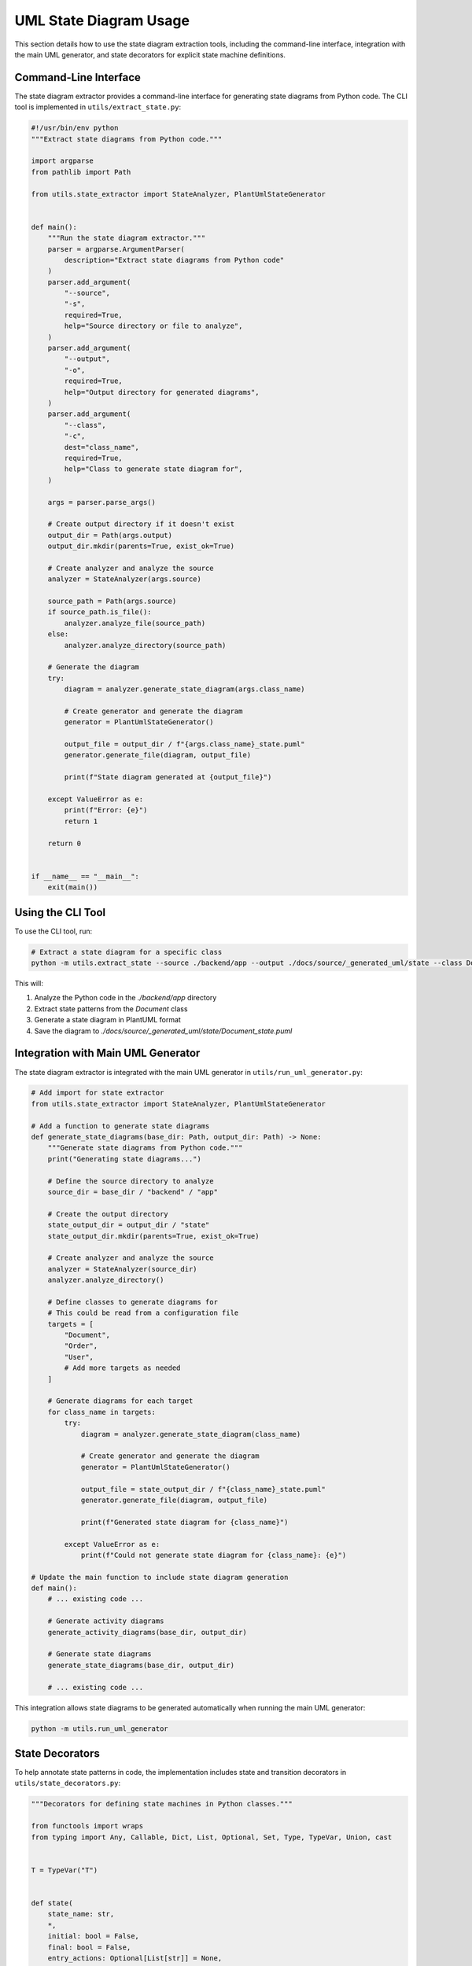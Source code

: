 UML State Diagram Usage
=====================

This section details how to use the state diagram extraction tools, including the command-line interface, integration with the main UML generator, and state decorators for explicit state machine definitions.

Command-Line Interface
-------------------

The state diagram extractor provides a command-line interface for generating state diagrams from Python code. The CLI tool is implemented in ``utils/extract_state.py``:

.. code-block:: python

    #!/usr/bin/env python
    """Extract state diagrams from Python code."""
    
    import argparse
    from pathlib import Path
    
    from utils.state_extractor import StateAnalyzer, PlantUmlStateGenerator
    
    
    def main():
        """Run the state diagram extractor."""
        parser = argparse.ArgumentParser(
            description="Extract state diagrams from Python code"
        )
        parser.add_argument(
            "--source",
            "-s",
            required=True,
            help="Source directory or file to analyze",
        )
        parser.add_argument(
            "--output",
            "-o",
            required=True,
            help="Output directory for generated diagrams",
        )
        parser.add_argument(
            "--class",
            "-c",
            dest="class_name",
            required=True,
            help="Class to generate state diagram for",
        )
        
        args = parser.parse_args()
        
        # Create output directory if it doesn't exist
        output_dir = Path(args.output)
        output_dir.mkdir(parents=True, exist_ok=True)
        
        # Create analyzer and analyze the source
        analyzer = StateAnalyzer(args.source)
        
        source_path = Path(args.source)
        if source_path.is_file():
            analyzer.analyze_file(source_path)
        else:
            analyzer.analyze_directory(source_path)
        
        # Generate the diagram
        try:
            diagram = analyzer.generate_state_diagram(args.class_name)
            
            # Create generator and generate the diagram
            generator = PlantUmlStateGenerator()
            
            output_file = output_dir / f"{args.class_name}_state.puml"
            generator.generate_file(diagram, output_file)
            
            print(f"State diagram generated at {output_file}")
            
        except ValueError as e:
            print(f"Error: {e}")
            return 1
        
        return 0
    
    
    if __name__ == "__main__":
        exit(main())

Using the CLI Tool
---------------

To use the CLI tool, run:

.. code-block:: bash

    # Extract a state diagram for a specific class
    python -m utils.extract_state --source ./backend/app --output ./docs/source/_generated_uml/state --class Document

This will:

1. Analyze the Python code in the `./backend/app` directory
2. Extract state patterns from the `Document` class
3. Generate a state diagram in PlantUML format
4. Save the diagram to `./docs/source/_generated_uml/state/Document_state.puml`

Integration with Main UML Generator
--------------------------------

The state diagram extractor is integrated with the main UML generator in ``utils/run_uml_generator.py``:

.. code-block:: python

    # Add import for state extractor
    from utils.state_extractor import StateAnalyzer, PlantUmlStateGenerator
    
    # Add a function to generate state diagrams
    def generate_state_diagrams(base_dir: Path, output_dir: Path) -> None:
        """Generate state diagrams from Python code."""
        print("Generating state diagrams...")
        
        # Define the source directory to analyze
        source_dir = base_dir / "backend" / "app"
        
        # Create the output directory
        state_output_dir = output_dir / "state"
        state_output_dir.mkdir(parents=True, exist_ok=True)
        
        # Create analyzer and analyze the source
        analyzer = StateAnalyzer(source_dir)
        analyzer.analyze_directory()
        
        # Define classes to generate diagrams for
        # This could be read from a configuration file
        targets = [
            "Document",
            "Order",
            "User",
            # Add more targets as needed
        ]
        
        # Generate diagrams for each target
        for class_name in targets:
            try:
                diagram = analyzer.generate_state_diagram(class_name)
                
                # Create generator and generate the diagram
                generator = PlantUmlStateGenerator()
                
                output_file = state_output_dir / f"{class_name}_state.puml"
                generator.generate_file(diagram, output_file)
                
                print(f"Generated state diagram for {class_name}")
                
            except ValueError as e:
                print(f"Could not generate state diagram for {class_name}: {e}")
    
    # Update the main function to include state diagram generation
    def main():
        # ... existing code ...
        
        # Generate activity diagrams
        generate_activity_diagrams(base_dir, output_dir)
        
        # Generate state diagrams
        generate_state_diagrams(base_dir, output_dir)
        
        # ... existing code ...

This integration allows state diagrams to be generated automatically when running the main UML generator:

.. code-block:: bash

    python -m utils.run_uml_generator

State Decorators
-------------

To help annotate state patterns in code, the implementation includes state and transition decorators in ``utils/state_decorators.py``:

.. code-block:: python

    """Decorators for defining state machines in Python classes."""
    
    from functools import wraps
    from typing import Any, Callable, Dict, List, Optional, Set, Type, TypeVar, Union, cast
    
    
    T = TypeVar("T")
    
    
    def state(
        state_name: str,
        *,
        initial: bool = False,
        final: bool = False,
        entry_actions: Optional[List[str]] = None,
        exit_actions: Optional[List[str]] = None,
    ) -> Callable[[T], T]:
        """Decorator to mark a method as a state handler.
        
        Args:
            state_name: Name of the state
            initial: Whether this is the initial state
            final: Whether this is a final state
            entry_actions: Actions to perform when entering this state
            exit_actions: Actions to perform when exiting this state
        
        Returns:
            Decorated method
        """
        
        def decorator(method: T) -> T:
            # Store state information on the method
            setattr(method, "_state_info", {
                "name": state_name,
                "initial": initial,
                "final": final,
                "entry_actions": entry_actions or [],
                "exit_actions": exit_actions or [],
            })
            
            return method
        
        return decorator
    
    
    def transition(
        *,
        source: str,
        target: str,
        event: Optional[str] = None,
        guard: Optional[str] = None,
        action: Optional[str] = None,
    ) -> Callable[[T], T]:
        """Decorator to mark a method as a state transition.
        
        Args:
            source: Source state name
            target: Target state name
            event: Event triggering the transition
            guard: Guard condition for the transition
            action: Action to perform during the transition
        
        Returns:
            Decorated method
        """
        
        def decorator(method: T) -> T:
            # Store transition information on the method
            setattr(method, "_transition_info", {
                "source": source,
                "target": target,
                "event": event,
                "guard": guard,
                "action": action,
            })
            
            @wraps(method)
            def wrapper(self: Any, *args: Any, **kwargs: Any) -> Any:
                # Check if guard condition is met
                if guard and not eval(f"self.{guard}"):
                    return None
                
                # Execute the transition method
                result = method(self, *args, **kwargs)
                
                # Update the state
                if hasattr(self, "state"):
                    self.state = target
                
                return result
            
            return cast(T, wrapper)
        
        return decorator

Using State Decorators
-------------------

Here's an example of how to use the state decorators to define a state machine:

.. code-block:: python

    from utils.state_decorators import state, transition
    
    class Document:
        def __init__(self):
            self.state = "draft"
            self.content = ""
            self.reviewers = []
        
        @state("draft", initial=True, entry_actions=["create empty document"])
        def handle_draft(self):
            """Handle draft state."""
            # Draft state behavior
            pass
        
        @transition(source="draft", target="review", event="submit")
        def submit_for_review(self):
            """Submit document for review."""
            self.notify_reviewers()
            return True
        
        @state("review", entry_actions=["notify reviewers"])
        def handle_review(self):
            """Handle review state."""
            # Review state behavior
            pass
        
        @transition(source="review", target="draft", event="request_changes")
        def request_changes(self, comments):
            """Request changes to the document."""
            self.add_comments(comments)
            return True
        
        @transition(source="review", target="approved", event="approve", guard="all_reviewers_approved")
        def approve(self):
            """Approve the document."""
            return True
        
        @state("approved", entry_actions=["notify author"])
        def handle_approved(self):
            """Handle approved state."""
            # Approved state behavior
            pass
        
        @transition(source="approved", target="published", event="publish")
        def publish(self):
            """Publish the document."""
            self.generate_public_link()
            return True
        
        @state("published", entry_actions=["update timestamp", "generate public link"])
        def handle_published(self):
            """Handle published state."""
            # Published state behavior
            pass
        
        def all_reviewers_approved(self):
            """Check if all reviewers have approved."""
            return all(reviewer.has_approved for reviewer in self.reviewers)
        
        def notify_reviewers(self):
            """Notify reviewers."""
            pass
        
        def add_comments(self, comments):
            """Add comments to the document."""
            pass
        
        def generate_public_link(self):
            """Generate a public link for the document."""
            pass

The state analyzer can extract this explicit state machine definition and generate a state diagram from it.

Updating Documentation
-------------------

To include state diagrams in the documentation, update the UML diagrams documentation:

.. code-block:: rst

    State Diagrams
    --------------
    
    Document Lifecycle
    ~~~~~~~~~~~~~~~~
    
    .. uml:: ../_generated_uml/state/Document_state.puml
    
    Order Processing
    ~~~~~~~~~~~~~~~
    
    .. uml:: ../_generated_uml/state/Order_state.puml

This will include the generated state diagrams in the documentation.

Complete Usage Example
-------------------

Here's a complete example of how to use the state diagram extractor:

1. **Define a class with state pattern**:

   ```python
   class Order:
       def __init__(self):
           self.state = "new"
           self.items = []
           self.customer = None
       
       def add_item(self, item):
           if self.state == "new":
               self.items.append(item)
               return True
           return False
       
       def submit(self):
           if self.state == "new" and self.items and self.customer:
               self.state = "submitted"
               return True
           return False
       
       def process(self):
           if self.state == "submitted":
               # Process the order
               self.state = "processing"
               return True
           return False
       
       def ship(self):
           if self.state == "processing":
               # Ship the order
               self.state = "shipped"
               return True
           return False
       
       def deliver(self):
           if self.state == "shipped":
               # Mark as delivered
               self.state = "delivered"
               return True
           return False
       
       def cancel(self):
           if self.state in ["new", "submitted", "processing"]:
               self.state = "cancelled"
               return True
           return False
   ```

2. **Extract the state diagram**:

   ```bash
   python -m utils.extract_state --source ./path/to/order.py --output ./docs/source/_generated_uml/state --class Order
   ```

3. **Include in documentation**:

   ```rst
   Order Processing
   ~~~~~~~~~~~~~~~
   
   .. uml:: ../_generated_uml/state/Order_state.puml
   ```

This will generate a state diagram showing the Order class's state machine, with states like "new", "submitted", "processing", "shipped", "delivered", and "cancelled", and transitions between them.